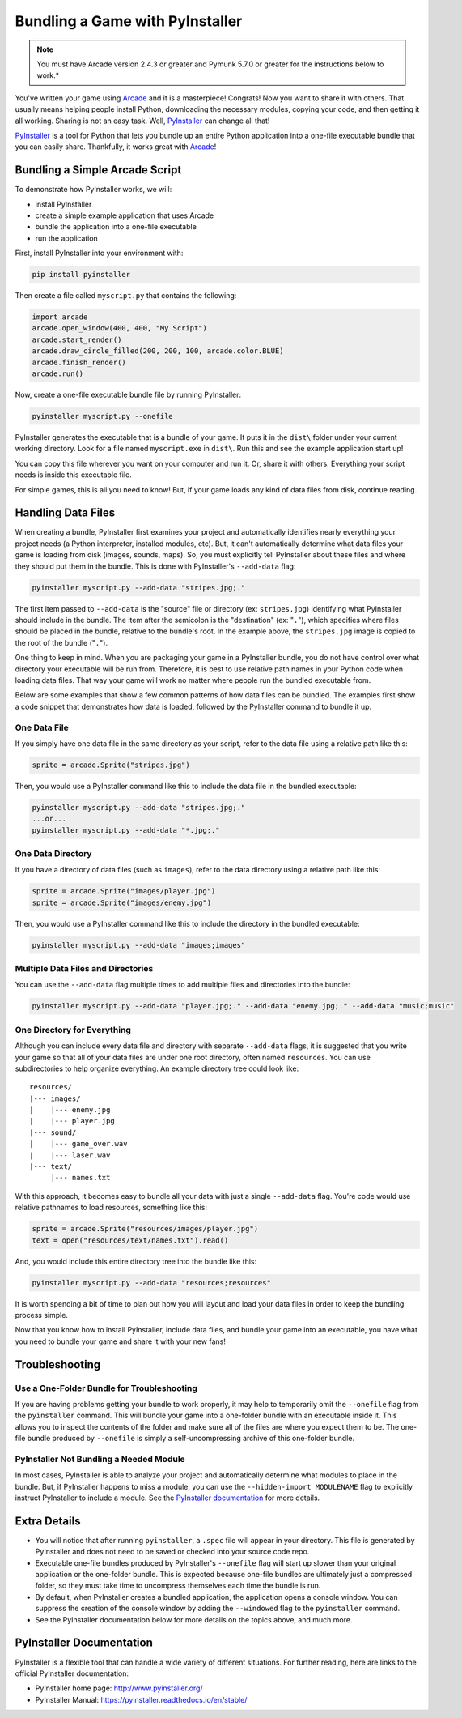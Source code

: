 .. _bundle_into_redistributable:

Bundling a Game with PyInstaller
================================

.. note::

    You must have Arcade version 2.4.3 or greater and Pymunk 5.7.0 or greater
    for the instructions below to work.*

You've written your game using Arcade_ and it is a masterpiece! Congrats! Now
you want to share it with others. That usually means helping people install
Python, downloading the necessary modules, copying your code, and then getting
it all working. Sharing is not an easy task. Well, PyInstaller_ can change all
that!

PyInstaller_ is a tool for Python that lets you bundle up an entire Python
application into a one-file executable bundle that you can easily share.
Thankfully, it works great with Arcade_!

Bundling a Simple Arcade Script
-------------------------------

To demonstrate how PyInstaller works, we will:

* install PyInstaller
* create a simple example application that uses Arcade
* bundle the application into a one-file executable
* run the application

First, install PyInstaller into your environment with:

.. code-block:: bash

    pip install pyinstaller

Then create a file called ``myscript.py`` that contains the following:

.. code-block:: python

    import arcade
    arcade.open_window(400, 400, "My Script")
    arcade.start_render()
    arcade.draw_circle_filled(200, 200, 100, arcade.color.BLUE)
    arcade.finish_render()
    arcade.run()

Now, create a one-file executable bundle file by running PyInstaller:

.. code-block:: bash

    pyinstaller myscript.py --onefile

PyInstaller generates the executable that is a bundle of your game. It puts it in the ``dist\`` folder under your current working directory. Look for a
file named ``myscript.exe`` in ``dist\``. Run this and see the example application start up!

You can copy this file wherever you want on your computer and run it. Or, share it with others. Everything your
script needs is inside this executable file.

For simple games, this is all you need to know! But, if your game loads any kind of data files from disk, continue reading.

Handling Data Files
-------------------

When creating a bundle, PyInstaller first examines your project and automatically identifies nearly everything your project needs (a Python interpreter,
installed modules, etc). But, it can't automatically determine what data files your game is loading from disk (images, sounds,
maps). So, you must explicitly tell PyInstaller about these files and where they should put them in the bundle.
This is done with PyInstaller's ``--add-data`` flag:

.. code-block:: bash

    pyinstaller myscript.py --add-data "stripes.jpg;."

The first item passed to ``--add-data`` is the "source" file or directory (ex: ``stripes.jpg``) identifying what
PyInstaller should include in the bundle. The item after the semicolon is the "destination" (ex: "``.``"), which
specifies where files should be placed in the bundle, relative to the bundle's root. In the example
above, the ``stripes.jpg`` image is copied to the root of the bundle ("``.``").

One thing to keep in mind. When you are packaging your game in a PyInstaller bundle,
you do not have control over what directory your executable will be run from. Therefore,
it is best to use relative path names in your Python code when loading data files. That
way your game will work no matter where people run the bundled executable from.

Below are some examples that show a few common patterns of how data files can be bundled.
The examples first show a code snippet that demonstrates how data is loaded, followed by the PyInstaller
command to bundle it up.

One Data File
~~~~~~~~~~~~~

If you simply have one data file in the same directory as your script, refer to the data file using a relative path like this:

.. code-block:: python

    sprite = arcade.Sprite("stripes.jpg")

Then, you would use a PyInstaller command like this to include the data file in the bundled executable:

.. code-block:: bash

    pyinstaller myscript.py --add-data "stripes.jpg;."
    ...or...
    pyinstaller myscript.py --add-data "*.jpg;."

One Data Directory
~~~~~~~~~~~~~~~~~~

If you have a directory of data files (such as ``images``), refer to the data directory using a relative path like this:

.. code-block:: python

    sprite = arcade.Sprite("images/player.jpg")
    sprite = arcade.Sprite("images/enemy.jpg")

Then, you would use a PyInstaller command like this to include the directory in the bundled executable:

.. code-block:: bash

    pyinstaller myscript.py --add-data "images;images"

Multiple Data Files and Directories
~~~~~~~~~~~~~~~~~~~~~~~~~~~~~~~~~~~

You can use the ``--add-data`` flag multiple times to add multiple files and directories into the bundle:

.. code-block:: bash

    pyinstaller myscript.py --add-data "player.jpg;." --add-data "enemy.jpg;." --add-data "music;music"

One Directory for Everything
~~~~~~~~~~~~~~~~~~~~~~~~~~~~

Although you can include every data file and directory with separate ``--add-data`` flags, it is suggested
that you write your game so that all of your data files are under one root directory, often named ``resources``. You
can use subdirectories to help organize everything. An example directory tree could look like::

    resources/
    |--- images/
    |    |--- enemy.jpg
    |    |--- player.jpg
    |--- sound/
    |    |--- game_over.wav
    |    |--- laser.wav
    |--- text/
         |--- names.txt

With this approach, it becomes easy to bundle all your data with just a single ``--add-data`` flag. You're code
would use relative pathnames to load resources, something like this:

.. code-block:: python

    sprite = arcade.Sprite("resources/images/player.jpg")
    text = open("resources/text/names.txt").read()

And, you would include this entire directory tree into the bundle like this:

.. code-block:: bash

    pyinstaller myscript.py --add-data "resources;resources"

It is worth spending a bit of time to plan out how you will layout and load your data files in order to keep
the bundling process simple.

Now that you know how to install PyInstaller, include data files, and bundle your game into an executable, you
have what you need to bundle your game and share it with your new fans!

Troubleshooting
---------------

Use a One-Folder Bundle for Troubleshooting
~~~~~~~~~~~~~~~~~~~~~~~~~~~~~~~~~~~~~~~~~~~

If you are having problems getting your bundle to work properly, it may help to temporarily
omit the ``--onefile`` flag from the ``pyinstaller`` command.  This will bundle your
game into a one-folder bundle with an executable inside it. This allows you to inspect
the contents of the folder and make sure all of the files are where you expect them
to be. The one-file bundle produced by ``--onefile`` is simply a
self-uncompressing archive of this one-folder bundle.

PyInstaller Not Bundling a Needed Module
~~~~~~~~~~~~~~~~~~~~~~~~~~~~~~~~~~~~~~~~

In most cases, PyInstaller is able to analyze your project and automatically determine
what modules to place in the bundle.  But, if PyInstaller happens to miss a module, you can use
the ``--hidden-import MODULENAME`` flag to explicitly instruct PyInstaller to include a module. See the
`PyInstaller documentation <https://pyinstaller.readthedocs.io/en/stable/usage.html#what-to-bundle-where-to-search>`_
for more details.

Extra Details
-------------

* You will notice that after running ``pyinstaller``, a ``.spec`` file will appear in your directory. This file is generated by PyInstaller and does not need to be saved or checked into your source code repo.
* Executable one-file bundles produced by PyInstaller's ``--onefile`` flag will start up slower than your original application or the one-folder bundle. This is expected because one-file bundles are ultimately just a compressed folder, so they must take time to uncompress themselves each time the bundle is run.
* By default, when PyInstaller creates a bundled application, the application opens a console window. You can suppress the creation of the console window by adding the ``--windowed`` flag to the ``pyinstaller`` command.
* See the PyInstaller documentation below for more details on the topics above, and much more.

PyInstaller Documentation
-------------------------

PyInstaller is a flexible tool that can handle a wide variety of different situations.  For further
reading, here are links to the official PyInstaller documentation:

* PyInstaller home page: http://www.pyinstaller.org/
* PyInstaller Manual: https://pyinstaller.readthedocs.io/en/stable/

.. _Arcade: http://arcade.academy
.. _PyInstaller: http://www.pyinstaller.org
